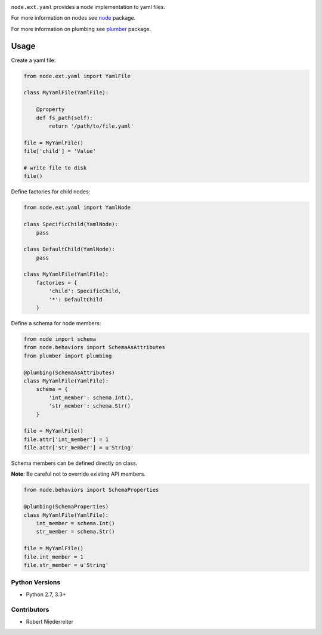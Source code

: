 .. image:: https://img.shields.io/pypi/v/node.ext.yaml.svg
    :target: https://pypi.python.org/pypi/node.ext.yaml
    :alt: Latest PyPI version

.. image:: https://img.shields.io/pypi/dm/node.ext.yaml.svg
    :target: https://pypi.python.org/pypi/node.ext.yaml
    :alt: Number of PyPI downloads

``node.ext.yaml`` provides a node implementation to yaml files.

For more information on nodes see `node <http://pypi.python.org/pypi/node>`_
package.

For more information on plumbing see
`plumber <http://pypi.python.org/pypi/plumber>`_ package.


Usage
-----

Create a yaml file:

.. code-block:: python

    from node.ext.yaml import YamlFile

    class MyYamlFile(YamlFile):

        @property
        def fs_path(self):
            return '/path/to/file.yaml'

    file = MyYamlFile()
    file['child'] = 'Value'

    # write file to disk
    file()

Define factories for child nodes:

.. code-block:: python

    from node.ext.yaml import YamlNode

    class SpecificChild(YamlNode):
        pass

    class DefaultChild(YamlNode):
        pass

    class MyYamlFile(YamlFile):
        factories = {
            'child': SpecificChild,
            '*': DefaultChild
        }

Define a schema for node members:

.. code-block:: python

    from node import schema
    from node.behaviors import SchemaAsAttributes
    from plumber import plumbing

    @plumbing(SchemaAsAttributes)
    class MyYamlFile(YamlFile):
        schema = {
            'int_member': schema.Int(),
            'str_member': schema.Str()
        }

    file = MyYamlFile()
    file.attr['int_member'] = 1
    file.attr['str_member'] = u'String'

Schema members can be defined directly on class.

**Note**: Be careful not to override existing API members.

.. code-block:: python

    from node.behaviors import SchemaProperties

    @plumbing(SchemaProperties)
    class MyYamlFile(YamlFile):
        int_member = schema.Int()
        str_member = schema.Str()

    file = MyYamlFile()
    file.int_member = 1
    file.str_member = u'String'


Python Versions
===============

- Python 2.7, 3.3+


Contributors
============

- Robert Niederreiter
